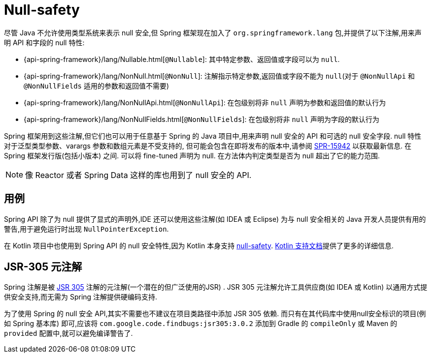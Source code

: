 [[null-safety]]
= Null-safety

尽管 Java 不允许使用类型系统来表示 null 安全,但 Spring 框架现在加入了 `org.springframework.lang` 包,并提供了以下注解,用来声明 API 和字段的 null 特性:

* {api-spring-framework}/lang/Nullable.html[`@Nullable`]: 其中特定参数、返回值或字段可以为 `null`.
* {api-spring-framework}/lang/NonNull.html[`@NonNull`]: 注解指示特定参数,返回值或字段不能为 `null`(对于 `@NonNullApi` 和 `@NonNullFields` 适用的参数和返回值不需要)
* {api-spring-framework}/lang/NonNullApi.html[`@NonNullApi`]: 在包级别将非 `null` 声明为参数和返回值的默认行为
* {api-spring-framework}/lang/NonNullFields.html[`@NonNullFields`]: 在包级别将非 `null` 声明为字段的默认行为

Spring 框架用到这些注解,但它们也可以用于任意基于 Spring 的 Java 项目中,用来声明 null 安全的 API 和可选的 null 安全字段. null 特性对于泛型类型参数、varargs 参数和数组元素是不受支持的,
但可能会包含在即将发布的版本中,请参阅 https://jira.spring.io/browse/SPR-15942[SPR-15942] 以获取最新信息. 在 Spring 框架发行版(包括小版本) 之间. 可以将 fine-tuned 声明为 null. 在方法体内判定类型是否为 null 超出了它的能力范围.

NOTE: 像 Reactor 或者 Spring Data 这样的库也用到了 null 安全的 API.

== 用例

Spring API 除了为 null 提供了显式的声明外,IDE 还可以使用这些注解(如 IDEA 或 Eclipse) 为与 null 安全相关的 Java 开发人员提供有用的警告,用于避免运行时出现 `NullPointerException`.

在 Kotlin 项目中也使用到 Spring API 的 null 安全特性,因为 Kotlin 本身支持 https://kotlinlang.org/docs/reference/null-safety.html[null-safety]. <<languages#kotlin-null-safety, Kotlin 支持文档>>提供了更多的详细信息.

== JSR-305 元注解

Spring 注解是被 https://jcp.org/en/jsr/detail?id=305[JSR 305] 注解的元注解(一个潜在的但广泛使用的JSR) .  JSR 305 元注解允许工具供应商(如 IDEA 或 Kotlin) 以通用方式提供安全支持,而无需为 Spring 注解提供硬编码支持.

为了使用 Spring 的 null 安全 API,其实不需要也不建议在项目类路径中添加 JSR 305 依赖. 而只有在其代码库中使用null安全标识的项目(例如 Spring 基本库)  即可,应该将 `com.google.code.findbugs:jsr305:3.0.2` 添加到 Gradle 的 `compileOnly` 或 Maven 的  `provided`  配置中,就可以避免编译警告了.
